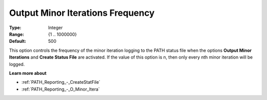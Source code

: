 .. _PATH_Reporting_-_O_Minor_Iter_f:


Output Minor Iterations Frequency
=================================



:Type:	Integer	
:Range:	{1 .. 1000000}	
:Default:	500	



This option controls the frequency of the minor iteration logging to the PATH status file when the options **Output Minor Iterations** and **Create Status File**  are activated. If the value of this option is n, then only every nth minor iteration will be logged.



**Learn more about** 

*	:ref:`PATH_Reporting_-_CreateStatFile`  
*	:ref:`PATH_Reporting_-_O_Minor_Itera`  



